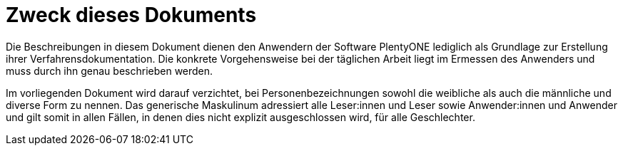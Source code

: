 = Zweck dieses Dokuments

Die Beschreibungen in diesem Dokument dienen den Anwendern der Software PlentyONE lediglich als Grundlage zur Erstellung ihrer Verfahrensdokumentation. Die konkrete Vorgehensweise bei der täglichen Arbeit liegt im Ermessen des Anwenders und muss durch ihn genau beschrieben werden.

Im vorliegenden Dokument wird darauf verzichtet, bei Personenbezeichnungen sowohl die weibliche als auch die männliche und diverse Form zu nennen. Das generische Maskulinum adressiert alle Leser:innen und Leser sowie Anwender:innen und Anwender und gilt somit in allen Fällen, in denen dies nicht explizit ausgeschlossen wird, für alle Geschlechter.